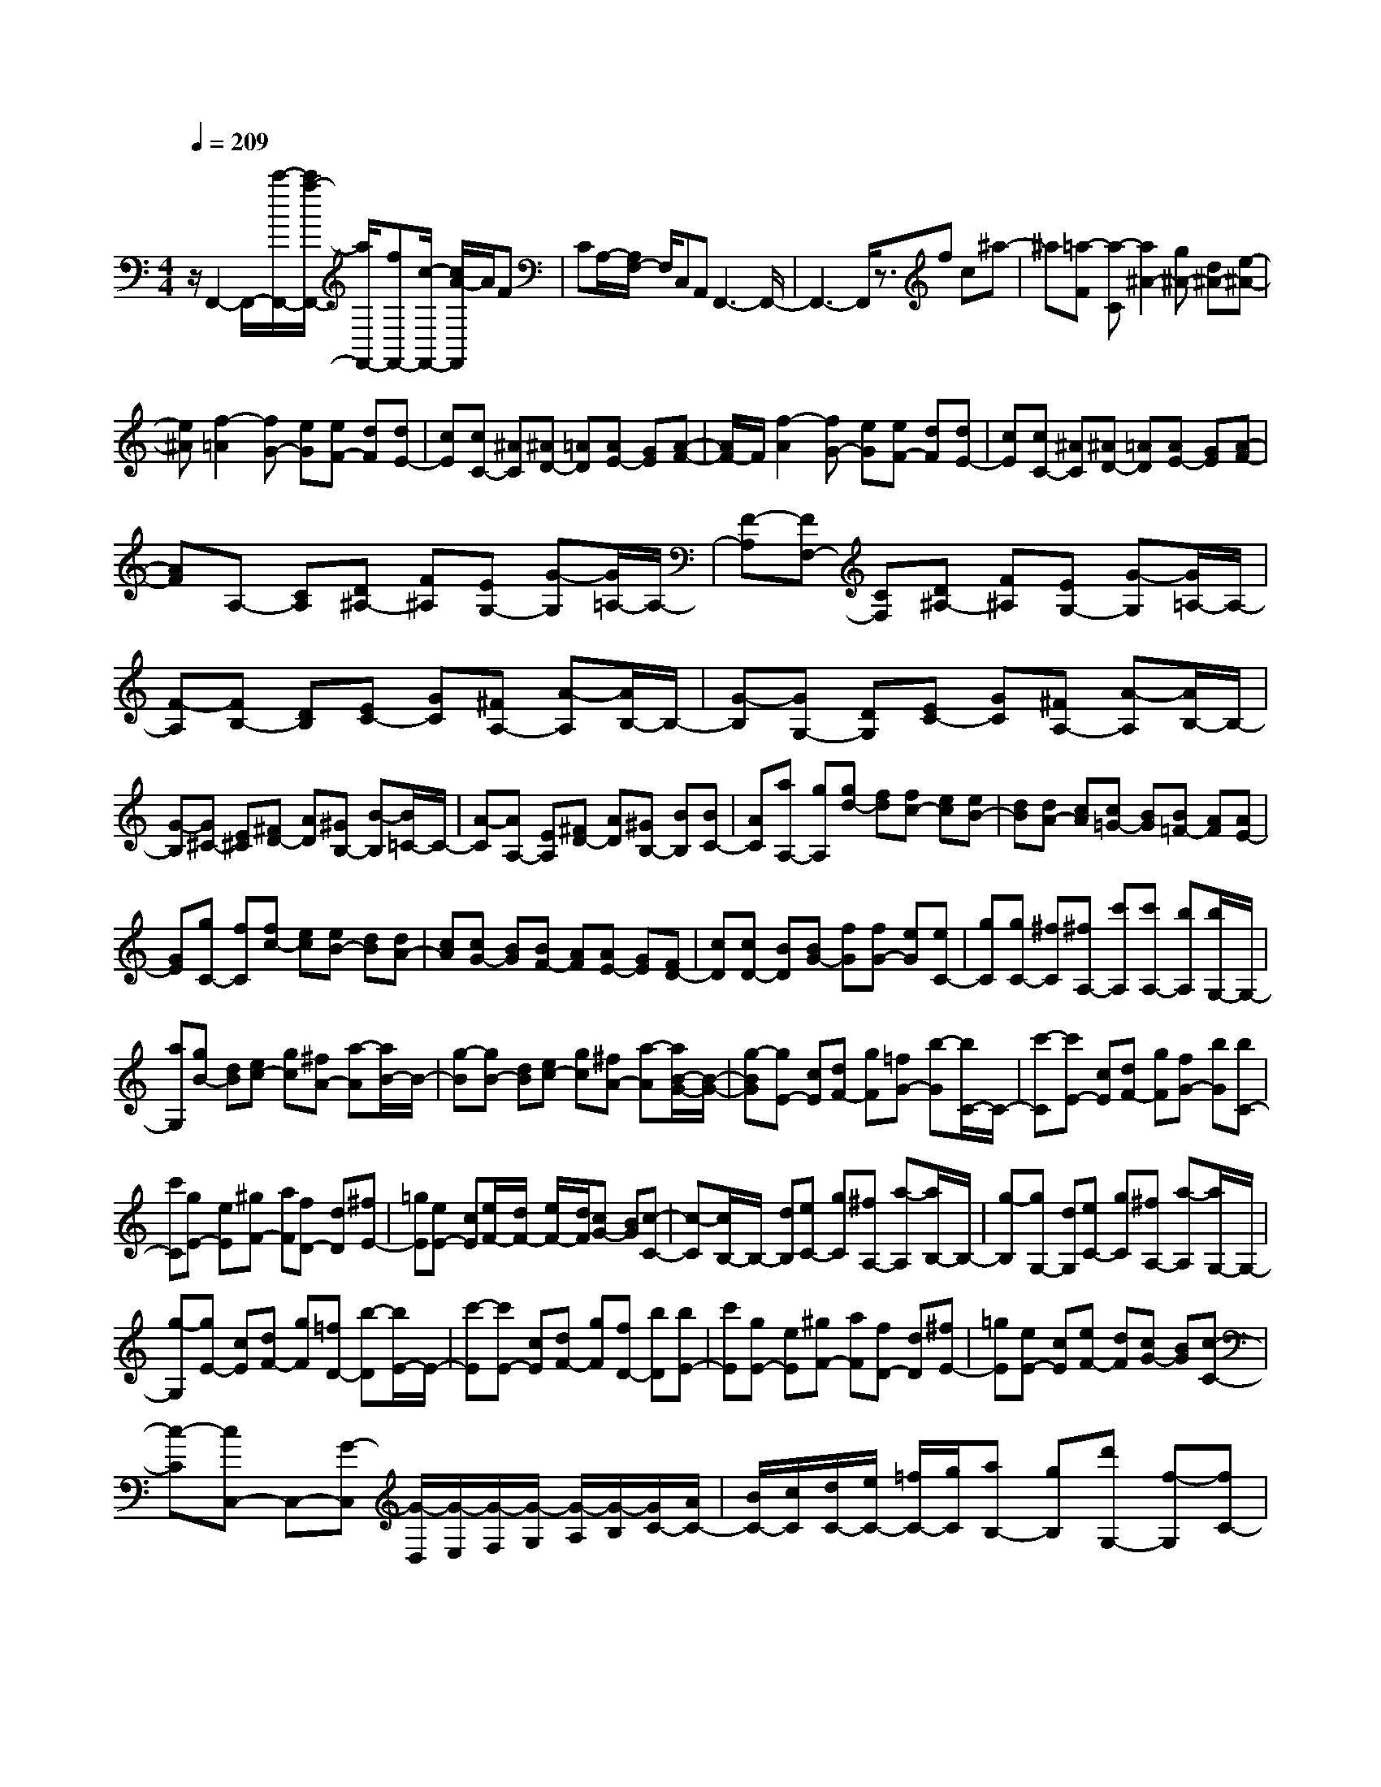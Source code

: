 % input file /home/ubuntu/MusicGeneratorQuin/training_data/scarlatti/K482.MID
X: 1
T: 
M: 4/4
L: 1/8
Q:1/4=209
% Last note suggests Lydian mode tune
K:C % 0 sharps
%(C) John Sankey 1998
%%MIDI program 6
%%MIDI program 6
%%MIDI program 6
%%MIDI program 6
%%MIDI program 6
%%MIDI program 6
%%MIDI program 6
%%MIDI program 6
%%MIDI program 6
%%MIDI program 6
%%MIDI program 6
%%MIDI program 6
z/2F,,2-F,,/2-[c'/2-F,,/2-][c'/2a/2-F,,/2-] [a/2F,,/2-][fF,,-][c/2-F,,/2-] [c/2A/2-F,,/2]A/2F|CA,/2-[A,/2F,/2-] F,/2C,A,,F,,3-F,,/2-|F,,3-F,,/2z3/2f c^a-|^a[=a-F] [a-C][a2^A2-][g^A-] [d^A-][e-^A-]|
[e^A][f2-=A2][fG-] [eG][eF-] [dF][dE-]|[cE][cC-] [^AC][^AD-] [=AD][AE-] [GE][A-F-]|[A/2F/2-]F/2[f2-A2][fG-] [eG][eF-] [dF][dE-]|[cE][cC-] [^AC][^AD-] [=AD][AE-] [GE][A-F-]|
[AF]A,- [CA,][D^A,-] [F^A,][EG,-] [G-G,][G/2=A,/2-]A,/2-|[F-A,][FF,-] [CF,][D^A,-] [F^A,][EG,-] [G-G,][G/2=A,/2-]A,/2-|[F-A,][FB,-] [DB,][EC-] [GC][^FA,-] [A-A,][A/2B,/2-]B,/2-|[G-B,][GG,-] [DG,][EC-] [GC][^FA,-] [A-A,][A/2B,/2-]B,/2-|
[G-B,][G^C-] [E^C][^FD-] [AD][^GB,-] [B-B,][B/2=C/2-]C/2-|[A-C][AA,-] [EA,][^FD-] [AD][^GB,-] [BB,][BC-]|[AC][aA,-] [gA,][gd-] [fd][fc-] [ec][eB-]|[dB][dA-] [cA][c=G-] [BG][B=F-] [AF][AE-]|
[GE][gC-] [fC][fc-] [ec][eB-] [dB][dA-]|[cA][cG-] [BG][BF-] [AF][AE-] [GE][FD-]|[cD][cD-] [BD][BG-] [fG][fG-] [eG][eC-]|[gC][gC-] [^fC][^fA,-] [c'A,][c'A,-] [bA,][b/2G,/2-]G,/2-|
[aG,][gB-] [dB][ec-] [gc][^fA-] [a-A][a/2B/2-]B/2-|[g-B][gB-] [dB][ec-] [gc][^fA-] [a-A][a/2B/2-G/2-][B/2-G/2-]|[g-BG][gE-] [cE][dF-] [gF][=fG-] [b-G][b/2C/2-]C/2-|[c'-C][c'E-] [cE][dF-] [gF][fG-] [bG][bC-]|
[c'C][gE-] [eE][^gF-] [aF][fD-] [dD][^fE-]|[=gE][eE-] [cE][e/2F/2-][d/2F/2-] [e/2F/2-][d/2F/2][cG-] [BG][c-C-]|[c-C][c/2B,/2-]B,/2- [dB,][eC-] [gC][^fA,-] [a-A,][a/2B,/2-]B,/2-|[g-B,][gG,-] [dG,][eC-] [gC][^fA,-] [a-A,][a/2G,/2-]G,/2-|
[g-G,][gE-] [cE][dF-] [gF][=fD-] [b-D][b/2E/2-]E/2-|[c'-E][c'E-] [cE][dF-] [gF][fD-] [bD][bE-]|[c'E][gE-] [eE][^gF-] [aF][fD-] [dD][^fE-]|[=gE][eE-] [cE][eF-] [dF][cG-] [BG][c-C-]|
[c-C][cC,-] C,-[G-C,] [G/2-D,/2][G/2-E,/2][G/2-F,/2][G/2-G,/2] [G/2-A,/2][G/2-B,/2][G/2C/2-][A/2C/2-]|[B/2C/2-][c/2C/2][d/2C/2-][e/2C/2-] [=f/2C/2-][g/2C/2][aB,-] [gB,][d'G,-] [f-G,][fC-]|[eC][aF,-] [d-F,][dG,-] [c-G,][cG,,-] [BG,,][c-C,,-]|[c-C,,][cC,-] C,-[G-C,] [G/2-D,/2][G/2-E,/2][G/2-F,/2][G/2-G,/2] [G/2-A,/2][G/2-B,/2][G/2C/2-][A/2C/2-]|
[B/2C/2-][c/2C/2-][d/2C/2-][e/2C/2-] [f/2C/2-][g/2C/2][aB,-] [gB,][d'G,-] [f-G,][fC-]|[eC][aF,-] [d-F,][dG,-] [c-G,][cG,,-] [BG,,][c-C,,-]|[c-C,,][e2-c2][e/2-c/2][e/2-^A/2] [e/2-c/2][e/2^A/2][f/2-c/2][f/2^A/2] [g/2-=A/2][g/2G/2][a-F-]|[aF-][B2-F2][B/2-G/2][B/2-F/2] [B/2-G/2][B/2F/2][c/2-G/2][c/2F/2] [d/2-E/2][d/2D/2][e-C-]|
[eC-][^F2-C2][^F/2-D/2][^F/2-C/2] [^F/2-D/2][^F/2C/2][G/2-D/2][G/2C/2] [A/2-B,/2][A/2A,/2][B-G,-]|[B-G,][B/2G,/2-]G,/2- [cG,-][dG,-] [GG,][fB,-] [dB,][eC-]|[cC][c'F,-] [cF,][e2G,2][e/2G,,/2-][d/2G,,/2-] [c/2G,,/2-][d/2G,,/2][c-C,,-]|[c-C,,][e2-c2][e/2-c/2][e/2-^A/2] [e/2-c/2][e/2^A/2][f/2-c/2][f/2^A/2] [g/2-=A/2][g/2G/2][a-=F-]|
[aF-][B2-F2][B/2-G/2][B/2-F/2] [B/2-G/2][B/2F/2][c/2-G/2][c/2F/2] [d/2-E/2][d/2D/2][e-C-]|[eC-][^F2-C2][^F/2-D/2][^F/2-C/2] [^F/2-D/2][^F/2C/2][G/2-D/2][G/2C/2] [A/2-B,/2][A/2A,/2][B-G,-]|[B-G,][B/2G,/2-]G,/2- [cG,-][dG,-] [GG,][fB,-] [dB,][eC-]|[cC][c'F,-] [cF,][e2G,2][e/2G,,/2-][d/2G,,/2-] [c/2G,,/2-][d/2G,,/2][cC,,-]|
[c'C,,][gC-] [eC][^g=F-] [aF][=gE-] [eE][bD-]|[fD][c'C-] [cC][e/2F,/2-][d/2F,/2-] [e/2F,/2-][d/2F,/2][e/2G,/2-][d/2G,/2-] [c/2G,/2-][d/2G,/2][cC,-]|[cC,][^AC,-] [GC,][^GF,-] [=AF,][=GE,-] [EE,][BD,-]|[FD,][cC,-] [CC,][E/2F,,/2-][D/2F,,/2-] [E/2F,,/2-][D/2F,,/2][E/2G,,/2-][D/2G,,/2-] [C/2G,,/2-][D/2G,,/2][C-C,,-]|
[C4-C,,4-] [CC,,-]C,,2C,,-|C,,[c2C2][c/2D/2-][^A/2D/2-] [c/2D/2-][^A/2D/2][c/2E/2-][^A/2E/2-] [=A/2E/2-][G/2E/2][A-F-]|[AF][c2C2][c/2D/2-][^A/2D/2-] [c/2D/2-][^A/2D/2][c/2E/2-][^A/2E/2-] [=A/2E/2-][G/2E/2][AF-]|[^AF][cC-] [^A-C][^AD-] [=AD][A^D-] [G^D][^F-=D-]|
[^F/2D/2-]D/2[d2D2][d/2E/2-][c/2E/2-] [d/2E/2-][c/2E/2][d/2^F/2-][c/2^F/2-] [^A/2^F/2-][=A/2^F/2][^A-G-]|[^AG][d2D2][d/2E/2-][c/2E/2-] [d/2E/2-][c/2E/2][d/2^F/2-][c/2^F/2-] [B/2^F/2-][=A/2^F/2][B-G-]|[BG][d2D2][d/2E/2-][c/2E/2-] [d/2E/2-][c/2E/2][d/2^F/2-][c/2^F/2-] [B/2^F/2-][A/2^F/2][BG-]|[cG][dD-] [c-D][cE-] [BE][B=F-] [AF][^G-E-]|
[^G/2E/2-]E/2[e2E2][e/2^F/2-][d/2^F/2-] [e/2^F/2-][d/2^F/2][e/2^G/2-][d/2^G/2-] [c/2^G/2-][B/2^G/2][c-A-]|[cA][e2E2][e/2^F/2-][d/2^F/2-] [e/2^F/2-][d/2^F/2][e/2^G/2-][d/2^G/2-] [c/2^G/2-][B/2^G/2][c-A-]|[cA]=F- [AF][B=G-] [dG][^cE-] [e-E][e/2F/2-]F/2-|[d-F][dD-] [AD][BG-] [dG][^cE-] [e-E][e/2^F/2-]^F/2-|
[d-^F][dG-] [dG][^d=c-] [gc][^fA-] [a-A][a/2^A/2-]^A/2-|[g-^A][gG-] [=dG][^dc-] [gc][^f=A-] [aA][g-^A-]|[d'/2-g/2^A/2-][d'/2^A/2][d'G-] [c'G][c'g-] [^ag][^a=f-] [=af][ae-]|[ge][g=d-] [fd][fc-] [ec][e^A-] [d^A][c-=A-]|
[c'cA][c'=F-] [^aF][^af-] [=af][ae-] [ge][gd-]|[fd][fc-] [ec][e^A-] [d^A][d=A-] [cA][cG-]|[^AG][=AE-] [GE][A2F2][c/2D/2-][B/2D/2-] [A/2D/2-][B/2D/2][B-C-]|[B/2-C/2-][c/2-B/2C/2][c/2C/2-]C/2- [GC][AF-] [cF][BD-] [d-D][dE-]|
[c-E][cC-] [GC][AF-] [cF][BD-] [d-D][dE-]|[c-E][cF-] [cF][d^A-] [f^A][eG-] [g-G][g=A-]|[f-A][fF-] [cF][d^A-] [f^A][eG-] [gG]f-|fF,2-[c-F,] [c/2-G,/2][c/2-A,/2][c/2-^A,/2][c/2-C/2] [c/2-D/2][c/2-E/2][c/2F/2-][d/2F/2-]|
[e/2F/2-][f/2F/2-][g/2F/2-][a/2F/2-] [^a/2F/2-][c'/2F/2][d'E-] [c'-E][c'C-] [^a-C][^aF-]|[=aF][g=A,-] [fA,][a^A,-] [g^A,][fC-] [eC]f-|f-[fF,-] F,-[c-F,] [c/2-G,/2][c/2-=A,/2][c/2-^A,/2][c/2-C/2] [c/2-D/2][c/2-E/2][c/2F/2-][d/2F/2-]|[e/2F/2-][f/2F/2-][g/2F/2-][a/2F/2-] [^a/2F/2-][c'/2F/2][d'E-] [c'-E][c'C-] [^a-C][^aF-]|
[=aF][g=A,-] [fA,][a^A,-] [g^A,][fC-] [eC][f-F,-]|[f-F,][a2-f2][a/2-f/2][a/2-^d/2] [a/2-f/2][a/2^d/2][^a/2-f/2][^a/2^d/2] [c'/2-=d/2][c'/2c/2][d'-^A-]|[d'^A-][e2-^A2][e/2-c/2][e/2-^A/2] [e/2-c/2][e/2^A/2][f/2-c/2][f/2^A/2] [g/2-=A/2][g/2G/2][=a-F-]|[aF-][B2-F2][B/2-G/2][B/2-F/2] [B/2-G/2][B/2F/2][c/2-G/2][c/2F/2] [d/2-E/2][d/2D/2][e-C-]|
[eC]C- [fC-][gC-] [cC][^aE-] [gE][=aF-]|[fF][d'^A,-] [f^A,][a2C2][a/2C,/2-][g/2C,/2-] [f/2C,/2-][g/2C,/2][f-F,-]|[f-F,][f2A2-][A/2-F/2][A/2-^D/2] [A/2-F/2][A/2^D/2][^A/2-F/2][^A/2^D/2] [c/2-=D/2][c/2C/2][d-^A,-]|[d^A,-][E2-^A,2][E/2-C/2][E/2-^A,/2] [E/2-C/2][E/2^A,/2][F/2-C/2][F/2^A,/2] [G/2-=A,/2][G/2G,/2][=A-F,-]|
[AF,-][B,2-F,2][B,/2-G,/2][B,/2-F,/2] [B,/2-G,/2][B,/2F,/2][C/2-G,/2][C/2F,/2] [D/2-E,/2][D/2D,/2][E-C,-]|[EC,]C,- [FC,-][GC,-] [CC,][^AE,-] [GE,][=AF,-]|[FF,][d^A,-] [F^A,][A2C2][A/2C,/2-][G/2C,/2-] [F/2C,/2-][G/2C,/2][FF,,-]|[fF,,][^dF,-] [cF,-][^cF,-] [=d/2-F,/2]d/2[e^A,-] [f^A,-][g^A,-]|
[a/2-^A,/2]a/2[^a=A,-] [c'A,][=a/2^A,/2-][g/2^A,/2-] [a/2^A,/2-][g/2^A,/2][a/2C/2-][g/2C/2-] [f/2C/2-][g/2C/2][fF,-]|[fF,][^d=A,-] [=cA,][^c^A,-] [=d^A,][=c=A,-] [AA,][eG,-]|[^AG,][f-F,-] [fFF,][=A2F2^A,,2][A/2E/2-C,/2-][G/2E/2-C,/2-] [F/2E/2-C,/2-][E/2C,/2]G/2[F/2-F,,/2-]|[F8-F,,8-]|
[F8-F,,8-]|[F3F,,3]
